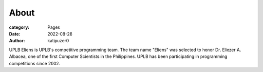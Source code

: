 About
#######

:category: Pages
:date: 2022-08-28
:author: katipuzer0

UPLB Eliens is UPLB's competitive programming team. The team name "Eliens" 
was selected to honor Dr. Eliezer A. Albacea, one of the first Computer Scientists 
in the Philippines. UPLB has been participating in programming competitions since 2002.

